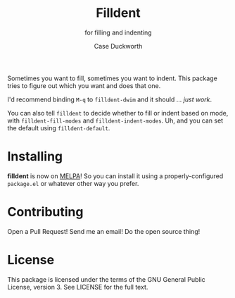 #+title: Filldent
#+subtitle: for filling and indenting
#+author: Case Duckworth

[[https://melpa.org/#/filldent][file:https://melpa.org/packages/filldent-badge.svg]]

Sometimes you want to fill, sometimes you want to indent.  This package tries
to figure out which you want and does that one.

I'd recommend binding =M-q= to =filldent-dwim= and it should … /just work/.

You can also tell =filldent= to decide whether to fill or indent based on mode,
with =filldent-fill-modes= and =filldent-indent-modes=.  Uh, and you can set the
default using =filldent-default=.

* Installing

*filldent* is now on [[https://melpa.org/#/filldent][MELPA]]!  So you can install it using a properly-configured
=package.el= or whatever other way you prefer.

* Contributing

Open a Pull Request!  Send me an email!  Do the open source thing!

* License

This package is licensed under the terms of the GNU General Public License,
version 3.  See LICENSE for the full text.
